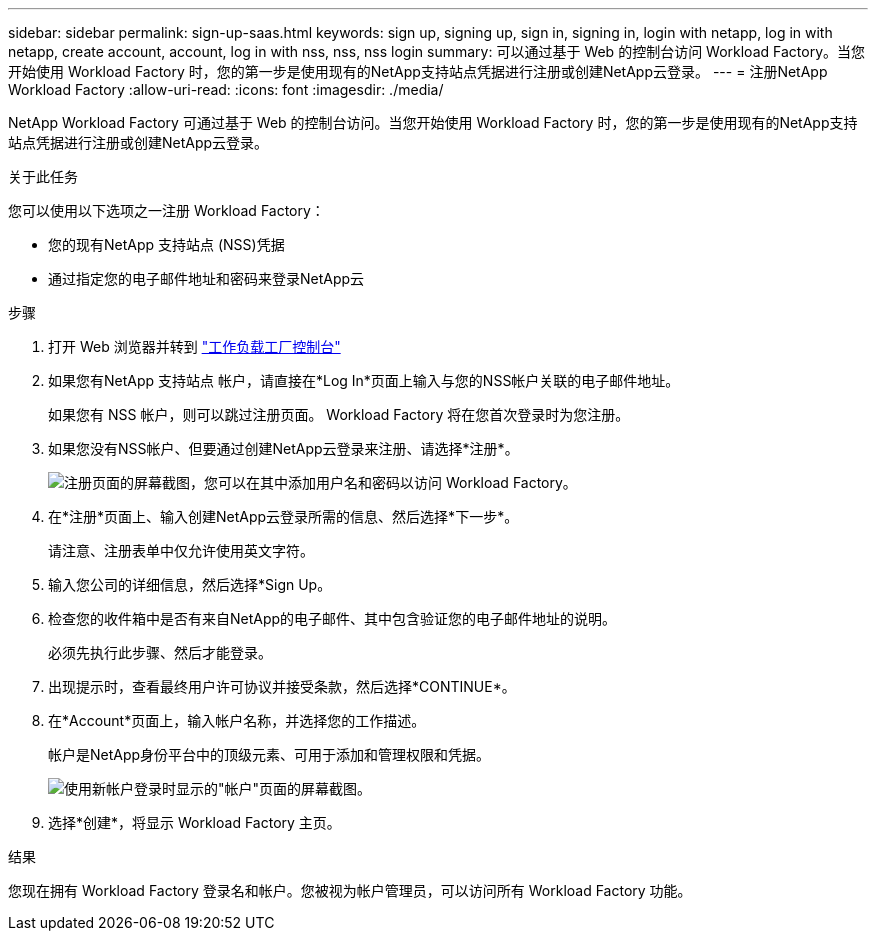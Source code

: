 ---
sidebar: sidebar 
permalink: sign-up-saas.html 
keywords: sign up, signing up, sign in, signing in, login with netapp, log in with netapp, create account, account, log in with nss, nss, nss login 
summary: 可以通过基于 Web 的控制台访问 Workload Factory。当您开始使用 Workload Factory 时，您的第一步是使用现有的NetApp支持站点凭据进行注册或创建NetApp云登录。 
---
= 注册NetApp Workload Factory
:allow-uri-read: 
:icons: font
:imagesdir: ./media/


[role="lead"]
NetApp Workload Factory 可通过基于 Web 的控制台访问。当您开始使用 Workload Factory 时，您的第一步是使用现有的NetApp支持站点凭据进行注册或创建NetApp云登录。

.关于此任务
您可以使用以下选项之一注册 Workload Factory：

* 您的现有NetApp 支持站点 (NSS)凭据
* 通过指定您的电子邮件地址和密码来登录NetApp云


.步骤
. 打开 Web 浏览器并转到 https://console.workloads.netapp.com["工作负载工厂控制台"^]
. 如果您有NetApp 支持站点 帐户，请直接在*Log In*页面上输入与您的NSS帐户关联的电子邮件地址。
+
如果您有 NSS 帐户，则可以跳过注册页面。  Workload Factory 将在您首次登录时为您注册。

. 如果您没有NSS帐户、但要通过创建NetApp云登录来注册、请选择*注册*。
+
image:screenshot-sign-up1.png["注册页面的屏幕截图，您可以在其中添加用户名和密码以访问 Workload Factory。"]

. 在*注册*页面上、输入创建NetApp云登录所需的信息、然后选择*下一步*。
+
请注意、注册表单中仅允许使用英文字符。

. 输入您公司的详细信息，然后选择*Sign Up。
. 检查您的收件箱中是否有来自NetApp的电子邮件、其中包含验证您的电子邮件地址的说明。
+
必须先执行此步骤、然后才能登录。

. 出现提示时，查看最终用户许可协议并接受条款，然后选择*CONTINUE*。
. 在*Account*页面上，输入帐户名称，并选择您的工作描述。
+
帐户是NetApp身份平台中的顶级元素、可用于添加和管理权限和凭据。

+
image:screenshot-account-selection.png["使用新帐户登录时显示的\"帐户\"页面的屏幕截图。"]

. 选择*创建*，将显示 Workload Factory 主页。


.结果
您现在拥有 Workload Factory 登录名和帐户。您被视为帐户管理员，可以访问所有 Workload Factory 功能。
